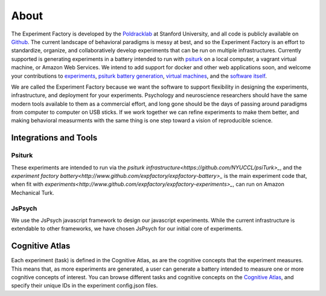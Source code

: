 About
=====

The Experiment Factory is developed by the `Poldracklab <http://poldracklab.stanford.edu>`_ at Stanford University, and all code is publicly available on `Github <http://www.github.com/expfactory>`_. The current landscape of behavioral paradigms is messy at best, and so the Experiment Factory is an effort to standardize, organize, and collaboratively develop experiments that can be run on multiple infrastructures. Currently supported is generating experiments in a battery intended to run with `psiturk <https://github.com/NYUCCL/>`_ on a local computer, a vagrant virtual machine, or Amazon Web Services. We intend to add support for docker and other web applications soon, and welcome your contributions to `experiments <http://www.github.com/expfactory/expfactory-experiments>`_, `psiturk battery generation <http://www.github.com/expfactory/expfactory-battery>`_, `virtual machines <http://www.github.com/expfactory/expfactory-vm>`_, and the `software itself <http://www.github.com/expfactory/expfactory-python>`_.

We are called the Experiment Factory because we want the software to support flexibility in designing the experiments, infrastructure, and deployment for your experiments.  Psychology and neuroscience researchers should have the same modern tools available to them as a commercial effort, and long gone should be the days of passing around paradigms from computer to computer on USB sticks. If we work together we can refine experiments to make them better, and making behavioral measurments with the same thing is one step toward a vision of reproducible science.


Integrations and Tools
----------------------

Psiturk
'''''''
These experiments are intended to run via the `psiturk infrastructure<https://github.com/NYUCCL/psiTurk>_`, and the `experiment factory battery<http://www.github.com/expfactory/expfactory-battery>_` is the main experiment code that, when fit with `experiments<http://www.github.com/expfactory/expfactory-experiments>_`, can run on Amazon Mechanical Turk.


JsPsych
'''''''
We use the JsPsych javascript framework to design our javascript experiments. While the current infrastructure is extendable to other frameworks, we have chosen JsPsych for our initial core of experiments.


Cognitive Atlas
---------------
Each experiment (task) is defined in the Cognitive Atlas, as are the cognitive concepts that the experiment measures. This means that, as more experiments are generated, a user can generate a battery intended to measure one or more cognitive concepts of interest. You can browse different tasks and cognitive concepts on the `Cognitive Atlas <http://www.cognitiveatlas.org>`_, and specify their unique IDs in the experiment config.json files.
